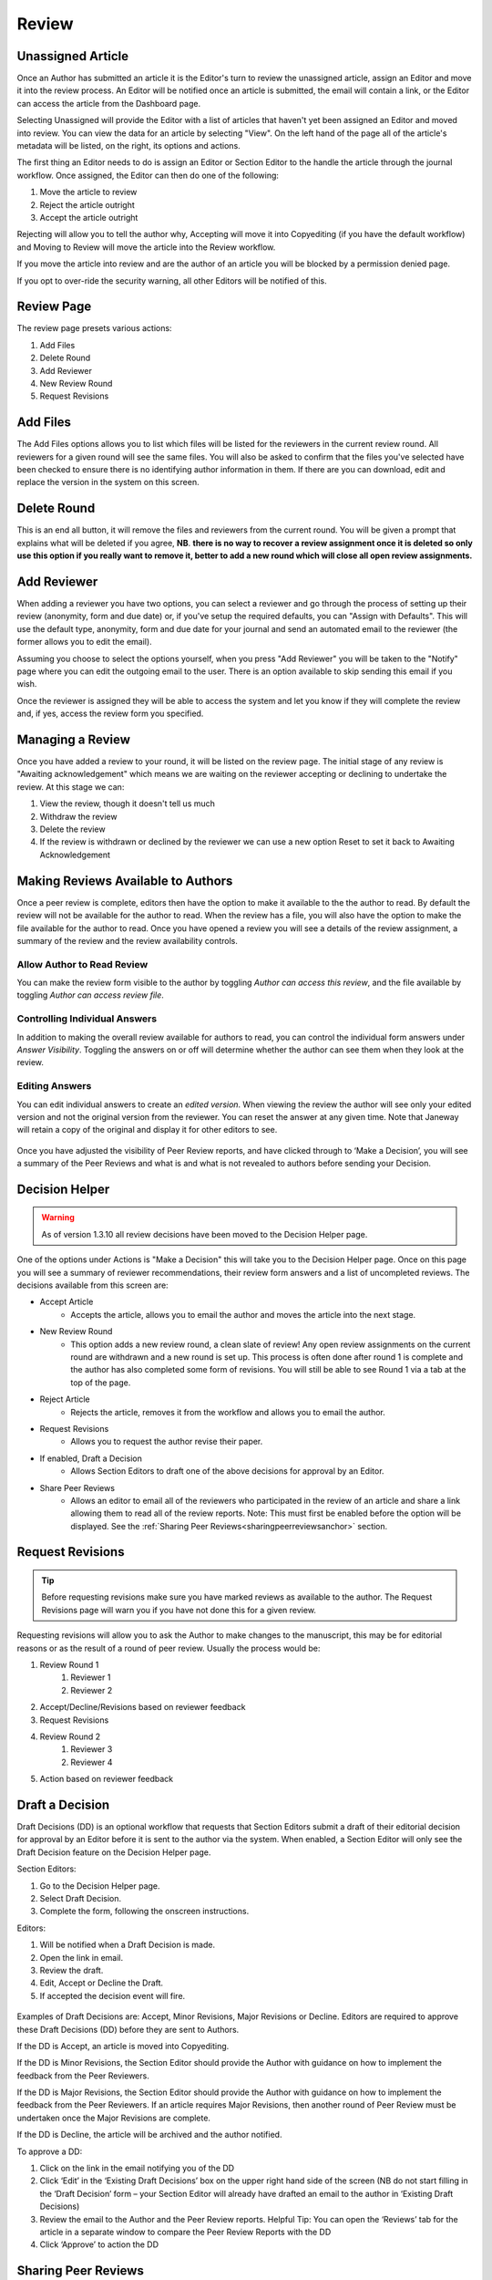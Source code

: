 Review
====================

Unassigned Article
------------------

Once an Author has submitted an article it is the Editor's turn to review the unassigned article, assign an Editor and move it into the review process. An Editor will be notified once an article is submitted, the email will contain a link, or the Editor can access the article from the Dashboard page.

Selecting Unassigned will provide the Editor with a list of articles that haven't yet been assigned an Editor and moved into review. You can view the data for an article by selecting "View". On the left hand of the page all of the article's metadata will be listed, on the right, its options and actions.

The first thing an Editor needs to do is assign an Editor or Section Editor to the handle the article through the journal workflow. Once assigned, the Editor can then do one of the following:

1. Move the article to review
2. Reject the article outright
3. Accept the article outright

Rejecting will allow you to tell the author why, Accepting will move it into Copyediting (if you have the default workflow) and Moving to Review will move the article into the Review workflow.

If you move the article into review and are the author of an article you will be blocked by a permission denied page.

If you opt to over-ride the security warning, all other Editors will be notified of this.


.. figure:: ../nstatic/unassigned.gif
   :alt: Setting a projected issue and assigning an editor.
   :class: with-border


Review Page
-----------

The review page presets various actions:

1. Add Files
2. Delete Round
3. Add Reviewer
4. New Review Round
5. Request Revisions

.. figure:: ../nstatic/review_main_screen.png

Add Files
---------------

The Add Files options allows you to list which files will be listed for the reviewers in the current review round. All reviewers for a given round will see the same files. You will also be asked to confirm that the files you've selected have been checked to ensure there is no identifying author information in them. If there are you can download, edit and replace the version in the system on this screen.

.. figure:: ../nstatic/review_add_files.gif

Delete Round
------------------

This is an end all button, it will remove the files and reviewers from the current round. You will be given a prompt that explains what will be deleted if you agree, **NB**. **there is no way to recover a review assignment once it is deleted so only use this option if you really want to remove it, better to add a new round which will close all open review assignments.**

Add Reviewer
------------------

When adding a reviewer you have two options, you can select a reviewer and go through the process of setting up their review \(anonymity, form and due date\) or, if you've setup the required defaults, you can "Assign with Defaults". This will use the default type, anonymity, form and due date for your journal and send an automated email to the reviewer \(the former allows you to edit the email\).

Assuming you choose to select the options yourself, when you press "Add Reviewer" you will be taken to the "Notify" page where you can edit the outgoing email to the user. There is an option available to skip sending this email if you wish.

Once the reviewer is assigned they will be able to access the system and let you know if they will complete the review and, if yes, access the review form you specified.

.. figure:: ../nstatic/review_add_reviewer.gif

Managing a Review
-----------------

Once you have added a review to your round, it will be listed on the review page. The initial stage of any review is "Awaiting acknowledgement" which means we are waiting on the reviewer accepting or declining to undertake the review. At this stage we can:

1. View the review, though it doesn't tell us much
2. Withdraw the review
3. Delete the review
4. If the review is withdrawn or declined by the reviewer we can use a new option Reset to set it back to Awaiting Acknowledgement


Making Reviews Available to Authors
-----------------------------------
Once a peer review is complete, editors then have the option to make it available to the the author to read. By default the review will not be available for the author to read. When the review has a file, you will also have the option to make the file available for the author to read. Once you have opened a review you will see a details of the review assignment, a summary of the review and the review availability controls.

.. figure:: ../nstatic/review_view_page.png

Allow Author to Read Review
~~~~~~~~~~~~~~~~~~~~~~~~~~~

You can make the review form visible to the author by toggling *Author can access this review*, and the file available by toggling *Author can access review file*.

.. figure:: ../nstatic/review_visibility_controls_1.png

Controlling Individual Answers
~~~~~~~~~~~~~~~~~~~~~~~~~~~~~~

In addition to making the overall review available for authors to read, you can control the individual form answers under *Answer Visibility*. Toggling the answers on or off will determine whether the author can see them when they look at the review.

.. figure:: ../nstatic/review_visibility_controls_2.png

Editing Answers
~~~~~~~~~~~~~~~

You can edit individual answers to create an *edited version*. When viewing the review the author will see only your edited version and not the original version from the reviewer. You can reset the answer at any given time. Note that Janeway will retain a copy of the original and display it for other editors to see.

.. figure:: ../nstatic/review_form_elements.png


Once you have adjusted the visibility of Peer Review reports, and have clicked through to ‘Make a Decision’, you will see a summary of the Peer Reviews and what is and what is not revealed to authors before sending your Decision.

.. figure:: ../nstatic/review_visibility_4.png


Decision Helper
-----------------
.. warning::
    As of version 1.3.10 all review decisions have been moved to the Decision Helper page.

One of the options under Actions is "Make a Decision" this will take you to the Decision Helper page. Once on this page you will see a summary of reviewer recommendations, their review form answers and a list of uncompleted reviews. The decisions available from this screen are:

- Accept Article
    - Accepts the article, allows you to email the author and moves the article into the next stage.
- New Review Round
    - This option adds a new review round, a clean slate of review! Any open review assignments on the current round are withdrawn and a new round is set up. This process is often done after round 1 is complete and the author has also completed some form of revisions. You will still be able to see Round 1 via a tab at the top of the page.
- Reject Article
    - Rejects the article, removes it from the workflow and allows you to email the author.
- Request Revisions
    - Allows you to request the author revise their paper.
- If enabled, Draft a Decision
    - Allows Section Editors to draft one of the above decisions for approval by an Editor.
- Share Peer Reviews
    - Allows an editor to email all of the reviewers who participated in the review of an article and share a link allowing them to read all of the review reports. Note: This must first be enabled before the option will be displayed. See the  :ref:`Sharing Peer Reviews<sharingpeerreviewsanchor>` section.


.. figure:: ../nstatic/review_decision_helper.gif

Request Revisions
-----------------

.. tip::
    Before requesting revisions make sure you have marked reviews as available to the author. The Request Revisions page will warn you if you have not done this for a given review.

Requesting revisions will allow you to ask the Author to make changes to the manuscript, this may be for editorial reasons or as the result of a round of peer review. Usually the process would be:

1. Review Round 1
    1. Reviewer 1
    2. Reviewer 2
2. Accept/Decline/Revisions based on reviewer feedback
3. Request Revisions
4. Review Round 2
    1. Reviewer 3
    2. Reviewer 4
5. Action based on reviewer feedback


Draft a Decision
----------------
Draft Decisions (DD) is an optional workflow that requests that Section Editors submit a draft of their editorial decision for approval by an Editor before it is sent to the author via the system. When enabled, a Section Editor will only see the Draft Decision feature on the Decision Helper page.

Section Editors:

1. Go to the Decision Helper page.
2. Select Draft Decision.
3. Complete the form, following the onscreen instructions.

Editors:

1. Will be notified when a Draft Decision is made.
2. Open the link in email.
3. Review the draft.
4. Edit, Accept or Decline the Draft.
5. If accepted the decision event will fire.

.. figure:: ../nstatic/review_draft_a_decision.gif

Examples of Draft Decisions are: Accept, Minor Revisions, Major Revisions or Decline. Editors are required to approve these Draft Decisions (DD) before they are sent to Authors.

If the DD is Accept, an article is moved into Copyediting.

If the DD is Minor Revisions, the Section Editor should provide the Author with guidance on how to implement the feedback from the Peer Reviewers.

If the DD is Major Revisions, the Section Editor should provide the Author with guidance on how to implement the feedback from the Peer Reviewers. If an article requires Major Revisions, then another round of Peer Review must be undertaken once the Major Revisions are complete.

If the DD is Decline, the article will be archived and the author notified.

To approve a DD:

1. Click on the link in the email notifying you of the DD
2. Click ‘Edit’ in the ‘Existing Draft Decisions’ box on the upper right hand side of the screen (NB do not start filling in the ‘Draft Decision’ form – your Section Editor will already have drafted an email to the author in ‘Existing Draft Decisions)
3. Review the email to the Author and the Peer Review reports. Helpful Tip: You can open the ‘Reviews’ tab for the article in a separate window to compare the Peer Review Reports with the DD
4. Click ‘Approve’ to action the DD

Sharing Peer Reviews
--------------------

.. note:: This is a new feature added in v1.5.1.

In Janeway, editors have the ability to share completed peer reviews among the reviewers who took part in an article review process. There are two ways to accomplish this, and both can be managed through the Review Settings interface.

1. The first method involves a new decision available on the decision helper screen. With this option, editors can mark the reviews of an article as shareable. Additionally, an email will be sent to all the reviewers who participated in the peer review, providing them with a link to access and view the review content.
2. The second option simplifies the process by automatically sharing completed reviews from previous rounds with reviewers in rounds 2 and beyond. When reviewers access the review interface, they will be given the choice to view anonymous reviews completed by their peers.

Please refer to the documentation on :ref:`Sharing Peer Reviews<sharingpeerreviewsanchor>` for detailed information on how to activate these functionalities.

Share Reviews Decision
~~~~~~~~~~~~~~~~~~~~~~
Once the setting is enabled a new decision option will show on the decision helper page.

.. figure:: /nstatic/share_review_decision_list.png

    New decision in the decision list.

Editors then can send an email to each of the reviewers providing them with a link to access and view the review content.

.. figure:: /nstatic/share_review_decision_page.png

    Interface for notifying peer reviewers.

Reviewers can use the link in the email to access the shared reviews interface.

.. figure:: /nstatic/share_reviews_reviewer.png

    Reviewer viewing completed reviews.


Display Completed Reviews in Review Interface
~~~~~~~~~~~~~~~~~~~~~~~~~~~~~~~~~~~~~~~~~~~~~
Once this setting is activated, editors don't need to take any additional action. Reviewers in round 2 and all subsequent rounds will automatically have access to view the reviews completed in previous rounds. For instance, in round 3, reviewers will be able to see the completed reviews from rounds 1 and 2, but not the reviews completed specifically for round 3.

.. figure:: /nstatic/share_reviews_during_review.png

    Round 2 reviewer viewing completed round 1 reviews.

Editors have the ability to modify the message that clarifies the reason why reviewers can see the reviews in the manager interface.


Sharing Author Response Letters
~~~~~~~~~~~~~~~~~~~~~~~~~~~~~~~
In the revision process, authors are encouraged to provide a written response to review comments. If editors want to share the authors' response letters along with peer reviews, they can enable the "Automatically Share Author Response Letters" option in the review settings section.

.. figure:: /nstatic/share_reviews_response_letters.png

    Response letter being shared with peer reviewers.

Triple Anonymous Peer Review
----------------------------

Triple Anonymous Peer Review in Janeway involves anonymising author information to ensure that section editors are unaware of the authors' identities during the review process. This review method ensures that the reviewer, section editor, and author remain anonymous to one another until the completion of the review stage. Here is an overview of how this feature operates:

Key Settings for Triple Anonymous Peer Review
~~~~~~~~~~~~~~~~~~~~~~~~~~~~~~~~~~~~~~~~~~~~~

- Section Editor Personally Identifiable Information Filter (``se_pii_filter``)

  - Type: Boolean (checkbox)
  - Action: Must be toggled on to enable anonymisation of author data in the relevant interfaces.

- Reply-To Address (``replyto_address``)

  - Type: Char field (text box)
  - Action: Must be set to a valid email address. This is required to avoud leaking author email addresses during the review process.

These settings are accessible through the All Settings screen (Manager > All Settings).

Workflow of Triple Anonymous Peer Review
~~~~~~~~~~~~~~~~~~~~~~~~~~~~~~~~~~~~~~~~

- **Assigning the Section Editor**: The journal editor assigns a section editor to the manuscript. Before doing so, the manuscript file must be anonymous to prevent the section editor from seeing any personal data.
- **Assigning Reviewers**: The section editor can now manage the peer review process as normal.
- **Anonymised Data**: Instead of viewing the author's personal details (name, email, institution), the section editor will see '[Anonymised data]' in these fields throughout the review process.
- **Access to Information Post-Review**: Once the review is completed, section editors regain access to the author's personal information.

Areas with Anonymisation
~~~~~~~~~~~~~~~~~~~~~~~~

Here are the specific areas within Janeway where anonymisation is applied:

- **Dashboards**

  - Anonymises author data on the main dashboard, kanban view, and active submissions section.

- **Unassigned**

  - Anonymises author data for unassigned submissions.

- **Review**

  - Section editors cannot access the Document Manager, where author details might be stored.

- **View Metadata**

  - Author details are anonymised in the metadata view.

- **Edit Metadata**

  - Section editors are blocked from editing article metadata, ensuring no access to author information.

- **Article Log**

  - Author information is anonymised in the article log, ensuring section editors do not gain access to personal data through log entries.

- **Email Templates**

  - Limits the display of author information in email templates, particularly for decision letters (e.g., revision request, acceptance, and decline).

This system ensures a rigorous triple-anonymous process, safeguarding the identities of all parties involved.

An Example Review Round
-----------------------
Here is an example of a review round.

1. Add Files for Round 1.
2. Add Reviewer A to Round 1.
3. Add Reviewer B to Round 1.
4. Add Reviewer N to Round 1.
5. Wait for responses from Reviewers (Editor will be notified by email when Reviewer makes an action).
6. When responses are back: Make a Decision (Accept, Decline or Request Revisions).
    1. If Draft Decision is enabled and you are a Section Editor you will be asked to Draft a Decision for a Senior Editor to approve.
    2. Accept will move the article to the next stage.
    3. Reject will remove the article from the workflow.
    4. Request Revisions will allow the author to see any reviews that have been marked for their consumption and revise their manuscript.
7. If Revisions were requested and another round of review is required:
    1. Start a new Review Round.
    2. Go to the start.

Finishing Up
------------
When in the standard workflow, after Review comes Copyediting.

To complete the Review stage you can select one of either:

1. Accept Article, moves the article into the next stage.
2. Decline Article, removes the paper from the workflow.

